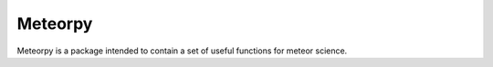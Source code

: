 =======
Meteorpy
=======

Meteorpy is a package intended to contain a set of useful functions for meteor science.